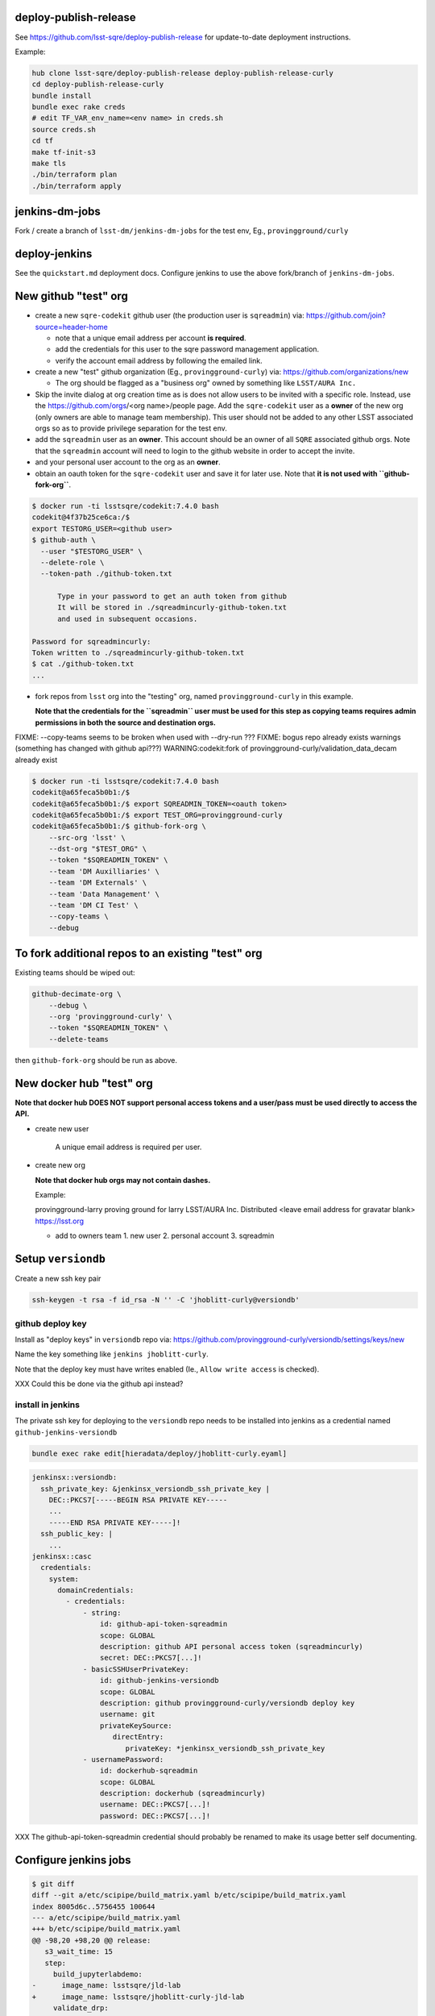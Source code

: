 deploy-publish-release
----------------------

See https://github.com/lsst-sqre/deploy-publish-release for update-to-date
deployment instructions.

Example:

.. code-block:: bash

   hub clone lsst-sqre/deploy-publish-release deploy-publish-release-curly
   cd deploy-publish-release-curly
   bundle install
   bundle exec rake creds
   # edit TF_VAR_env_name=<env name> in creds.sh
   source creds.sh
   cd tf
   make tf-init-s3
   make tls
   ./bin/terraform plan
   ./bin/terraform apply

jenkins-dm-jobs
---------------

Fork / create a branch of ``lsst-dm/jenkins-dm-jobs`` for the test env, Eg.,
``provingground/curly``

deploy-jenkins
--------------

See the ``quickstart.md`` deployment docs.  Configure jenkins to use the above
fork/branch of ``jenkins-dm-jobs``.


New github "test" org
---------------------

- create a new ``sqre-codekit`` github user (the production user is
  ``sqreadmin``) via:
  https://github.com/join?source=header-home

  - note that a unique email address per account **is required**.

  - add the credentials for this user to the sqre password management
    application.

  - verify the account email address by following the emailed link.

- create a new "test" github organization (Eg., ``provingground-curly``) via:
  https://github.com/organizations/new

  - The org should be flagged as a "business org" owned by something like
    ``LSST/AURA Inc.``

- Skip the invite dialog at org creation time as is does not allow users to be
  invited with a specific role.  Instead, use the https://github.com/orgs/<org
  name>/people page.  Add the ``sqre-codekit`` user as a **owner** of the new
  org (only owners are able to manage team membership).  This user should not
  be added to any other LSST associated orgs so as to provide
  privilege separation for the test env.

- add the ``sqreadmin`` user as an **owner**.  This account should be an owner
  of all ``SQRE`` associated github orgs.  Note that the ``sqreadmin`` account
  will need to login to the github website in order to accept the invite.

- and your personal user account to the org as an **owner**.

- obtain an oauth token for the ``sqre-codekit`` user and save it for later
  use.  Note that **it is not used with ``github-fork-org``**.

.. code-block:: bash

   $ docker run -ti lsstsqre/codekit:7.4.0 bash
   codekit@4f37b25ce6ca:/$
   export TESTORG_USER=<github user>
   $ github-auth \
     --user "$TESTORG_USER" \
     --delete-role \
     --token-path ./github-token.txt

         Type in your password to get an auth token from github
         It will be stored in ./sqreadmincurly-github-token.txt
         and used in subsequent occasions.

   Password for sqreadmincurly:
   Token written to ./sqreadmincurly-github-token.txt
   $ cat ./github-token.txt
   ...

- fork repos from ``lsst`` org into the "testing" org, named
  ``provingground-curly`` in this example.

  **Note that the credentials for the ``sqreadmin`` user must be used for this
  step as copying teams requires admin permissions in both the source and
  destination orgs.**

FIXME: --copy-teams seems to be broken when used with --dry-run ???
FIXME: bogus repo already exists warnings (something has changed with github api???) WARNING:codekit:fork of provingground-curly/validation_data_decam already exist

.. code-block:: bash

   $ docker run -ti lsstsqre/codekit:7.4.0 bash
   codekit@a65feca5b0b1:/$
   codekit@a65feca5b0b1:/$ export SQREADMIN_TOKEN=<oauth token>
   codekit@a65feca5b0b1:/$ export TEST_ORG=provingground-curly
   codekit@a65feca5b0b1:/$ github-fork-org \
       --src-org 'lsst' \
       --dst-org "$TEST_ORG" \
       --token "$SQREADMIN_TOKEN" \
       --team 'DM Auxilliaries' \
       --team 'DM Externals' \
       --team 'Data Management' \
       --team 'DM CI Test' \
       --copy-teams \
       --debug


To fork additional repos to an existing "test" org
--------------------------------------------------

Existing teams should be wiped out:

.. code-block:: bash

   github-decimate-org \
       --debug \
       --org 'provingground-curly' \
       --token "$SQREADMIN_TOKEN" \
       --delete-teams


then ``github-fork-org`` should be run as above.


New docker hub "test" org
-------------------------

**Note that docker hub DOES NOT support personal access tokens and a user/pass
must be used directly to access the API.**

- create new user

   A unique email address is required per user.

- create new org

  **Note that docker hub orgs may not contain dashes.**

  Example:

  provingground-larry
  proving ground for larry
  LSST/AURA Inc.
  Distributed
  <leave email address for gravatar blank>
  https://lsst.org

  - add to owners team
    1. new user
    2. personal account
    3. sqreadmin


Setup ``versiondb``
-------------------

Create a new ssh key pair

.. code-block:: bash

   ssh-keygen -t rsa -f id_rsa -N '' -C 'jhoblitt-curly@versiondb'


github deploy key
^^^^^^^^^^^^^^^^^

Install as "deploy keys" in ``versiondb`` repo via:
https://github.com/provingground-curly/versiondb/settings/keys/new

Name the key something like ``jenkins jhoblitt-curly``.

Note that the deploy key must have writes enabled (Ie., ``Allow write access`` is checked).

XXX Could this be done via the github api instead?

install in jenkins
^^^^^^^^^^^^^^^^^^

The private ssh key for deploying to the ``versiondb`` repo needs to be installed into jenkins as a credential named ``github-jenkins-versiondb``

.. code-block:: bash

   bundle exec rake edit[hieradata/deploy/jhoblitt-curly.eyaml]

.. code-block:: yaml

   jenkinsx::versiondb:
     ssh_private_key: &jenkinsx_versiondb_ssh_private_key |
       DEC::PKCS7[-----BEGIN RSA PRIVATE KEY-----
       ...
       -----END RSA PRIVATE KEY-----]!
     ssh_public_key: |
       ...
   jenkinsx::casc
     credentials:
       system:
         domainCredentials:
           - credentials:
               - string:
                   id: github-api-token-sqreadmin
                   scope: GLOBAL
                   description: github API personal access token (sqreadmincurly)
                   secret: DEC::PKCS7[...]!
               - basicSSHUserPrivateKey:
                   id: github-jenkins-versiondb
                   scope: GLOBAL
                   description: github provingground-curly/versiondb deploy key
                   username: git
                   privateKeySource:
                      directEntry:
                         privateKey: *jenkinsx_versiondb_ssh_private_key
               - usernamePassword:
                   id: dockerhub-sqreadmin
                   scope: GLOBAL
                   description: dockerhub (sqreadmincurly)
                   username: DEC::PKCS7[...]!
                   password: DEC::PKCS7[...]!

XXX The github-api-token-sqreadmin credential should probably be renamed to
make its usage better self documenting.

Configure jenkins jobs
----------------------

.. code-block:: bash

   $ git diff
   diff --git a/etc/scipipe/build_matrix.yaml b/etc/scipipe/build_matrix.yaml
   index 8005d6c..5756455 100644
   --- a/etc/scipipe/build_matrix.yaml
   +++ b/etc/scipipe/build_matrix.yaml
   @@ -98,20 +98,20 @@ release:
      s3_wait_time: 15
      step:
        build_jupyterlabdemo:
   -      image_name: lsstsqre/jld-lab
   +      image_name: lsstsqre/jhoblitt-curly-jld-lab
        validate_drp:
   -      no_push: false
   +      no_push: true
        documenteer:
   -      publish: true
   +      publish: false
    #
    # low-level build parameters
    #
    repos:
   -  github_repo: lsst/repos
   +  github_repo: provingground-curly/repos
      git_ref: master
    versiondb:
   -  github_repo: lsst/versiondb
   -release_tag_org: lsst
   +  github_repo: provingground-curly/versiondb
   +release_tag_org: provingground-curly
    lsstsw:
      github_repo: lsst/lsstsw
      git_ref: master
   @@ -132,7 +132,7 @@ scipipe_release:
        git_ref: master
        dir: ''
      docker_registry:
   -    repo: lsstsqre/centos
   +    repo: lsstsqre/jhoblitt-curly-centos
    newinstall:
      dockerfile:
        github_repo: lsst-sqre/docker-newinstall

   git commit -p -m"(TESTING) provingground-curly fork"
   git push jhoblitt provingground/curly

- disable OSX tarball builds

.. code-block:: bash

   $ git diff
   diff --git a/etc/scipipe/build_matrix.yaml b/etc/scipipe/build_matrix.yaml
   index 5756455..3564e5c 100644
   --- a/etc/scipipe/build_matrix.yaml
   +++ b/etc/scipipe/build_matrix.yaml
   @@ -84,12 +84,12 @@ tarball:
        # need newinstall.sh support for devtoolset-7
        # - <<: *tarball_defaults
        #  <<: *el7-dts7-py3
   -    - <<: *tarball_defaults
   -      <<: *osx-py3
   -      platform: '10.9'
   -      osfamily: osx
   -      timelimit: 8
   -      allow_fail: true
   +    #- <<: *tarball_defaults
   +    #  <<: *osx-py3
   +    #  platform: '10.9'
   +    #  osfamily: osx
   +    #  timelimit: 8
   +    #  allow_fail: true
    #
    # X-release pattern pipelines
    #

   git commit -p -m"(TESTING) disable OSX tarball builds"
   git push jhoblitt provingground/curly

- don't require an agent with snowflake node label

If there is only one agent attached to the master it is safe to use it for both
the canoncial build and producing linux tarballs.

.. code-block:: bash

   $ git diff
   diff --git a/etc/scipipe/build_matrix.yaml b/etc/scipipe/build_matrix.yaml
   index 3564e5c..2c310e5 100644
   --- a/etc/scipipe/build_matrix.yaml
   +++ b/etc/scipipe/build_matrix.yaml
   @@ -59,7 +59,7 @@ canonical:
      products: &canonical_products lsst_distrib lsst_ci
      lsstsw_config:
        <<: *el7-py3
   -    label: jenkins-snowflake-1
   +    label: docker
        display_name: centos-7
      workspace: snowflake/release
    #

   git commit -p -m"(TESTING) disable snowflake label"
   git push jhoblitt provingground/curly

seed eups pkgroot
-----------------

Copy existing source ``eupspkg`` files into new eups pkgroot.

.. code-block:: bash

   aws s3 sync s3://eups.lsst.codes/stack/src s3://jhoblitt-curly-eups.lsst.codes/stack/src

**It is highly recommend to run this operation on an EC2 instance for both performance and to avoid bandwidth charges.**

repos.yaml
----------

.. code-block:: bash

   hub clone provingground-curly/repos repos-curly
   cd repos-curly
   sed -i 's|github.com/lsst/|github.com/provingground-curly/|' etc/repos.yaml
   git diff
   git add etc/repos.yaml
   git commit -m "(TESTING) provingground-curly"
   git push origin master


docker images
-------------

* ``sqre/infra/build-layercake``

Note that a build of this job should automatically trigger
``.../build-newinstall``.

* ``sqre/infra/build-newinstall``

Needed to setup ``LSST_EUPS_PKGROOT_BASE_URL`` for the current env.

Note that a build of this job should automatically trigger
``../build-documenteer-base``.
